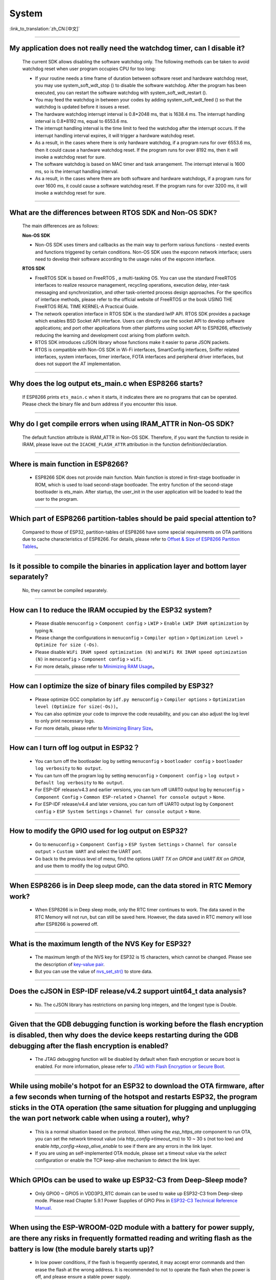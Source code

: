 System
======

:link_to_translation:`zh_CN:[中文]`

.. raw:: html

   <style>
   body {counter-reset: h2}
     h2 {counter-reset: h3}
     h2:before {counter-increment: h2; content: counter(h2) ". "}
     h3:before {counter-increment: h3; content: counter(h2) "." counter(h3) ". "}
     h2.nocount:before, h3.nocount:before, { content: ""; counter-increment: none }
   </style>

--------------

My application does not really need the watchdog timer, can I disable it?
----------------------------------------------------------------------------

  The current SDK allows disabling the software watchdog only. The following methods can be taken to avoid watchdog reset when user program occupies CPU for too long:

  - If your routine needs a time frame of duration between software reset and hardware watchdog reset, you may use system_soft_wdt_stop () to disable the software watchdog. After the program has been executed, you can restart the software watchdog with system_soft_wdt_restart ().
  - You may feed the watchdog in between your codes by adding system_soft_wdt_feed () so that the watchdog is updated before it issues a reset.
  - The hardware watchdog interrupt interval is 0.8*2048 ms, that is 1638.4 ms. The interrupt handling interval is 0.8*8192 ms, equal to 6553.6 ms.
  - The interrupt handling interval is the time limit to feed the watchdog after the interrupt occurs. If the interrupt handling interval expires, it will trigger a hardware watchdog reset.
  - As a result, in the cases where there is only hardware watchdog, if a program runs for over 6553.6 ms, then it could cause a hardware watchdog reset. If the program runs for over 8192 ms, then it will invoke a watchdog reset for sure.
  - The software watchdog is based on MAC timer and task arrangement. The interrupt interval is 1600 ms, so is the interrupt handling interval.
  - As a result, in the cases where there are both software and hardware watchdogs, if a program runs for over 1600 ms, it could cause a software watchdog reset. If the program runs for over 3200 ms, it will invoke a watchdog reset for sure.

--------------

What are the differences between RTOS SDK and Non-OS SDK?
-----------------------------------------------------------

  The main differences are as follows:

  **Non-OS SDK**

  - Non-OS SDK uses timers and callbacks as the main way to perform various functions - nested events and functions triggered by certain conditions. Non-OS SDK uses the espconn network interface; users need to develop their software according to the usage rules of the espconn interface.

  **RTOS SDK**

  - FreeRTOS SDK is based on FreeRTOS , a multi-tasking OS. You can use the standard FreeRTOS interfaces to realize resource management, recycling operations, execution delay, inter-task messaging and synchronization, and other task-oriented process design approaches. For the specifics of interface methods, please refer to the official website of FreeRTOS or the book USING THE FreeRTOS REAL TIME KERNEL-A Practical Guide.
  - The network operation interface in RTOS SDK is the standard lwIP API. RTOS SDK provides a package which enables BSD Socket API interface. Users can directly use the socket API to develop software applications; and port other applications from other platforms using socket API to ESP8266, effectively reducing the learning and development cost arising from platform switch.
  - RTOS SDK introduces cJSON library whose functions make it easier to parse JSON packets.
  - RTOS is compatible with Non-OS SDK in Wi-Fi interfaces, SmartConfig interfaces, Sniffer related interfaces, system interfaces, timer interface, FOTA interfaces and peripheral driver interfaces, but does not support the AT implementation.

--------------

Why does the log output ets_main.c when ESP8266 starts?
----------------------------------------------------------

  If ESP8266 prints ``ets_main.c`` when it starts, it indicates there are no programs that can be operated. Please check the binary file and burn address if you encounter this issue.

--------------

Why do I get compile errors when using IRAM_ATTR in Non-OS SDK?
-------------------------------------------------------------------

  The default function attribute is IRAM_ATTR in Non-OS SDK. Therefore, if you want the function to reside in IRAM, please leave out the ``ICACHE_FLASH_ATTR`` attribution in the function definition/declaration.

--------------

Where is main function in ESP8266?
-----------------------------------

  - ESP8266 SDK does not provide main function. Main function is stored in first-stage bootloader in ROM, which is used to load second-stage bootloader. The entry function of the second-stage bootloader is ets_main. After startup, the user_init in the user application will be loaded to lead the user to the program.

---------------------

Which part of ESP8266 partition-tables should be paid special attention to?
--------------------------------------------------------------------------------------------

  Compared to those of ESP32, partition-tables of ESP8266 have some special requirements on OTA partitions due to cache characteristics of ESP8266. For details, please refer to `Offset & Size of ESP8266 Partition Tables <https://docs.espressif.com/projects/esp8266-rtos-sdk/en/latest/api-guides/partition-tables.html#offset-size>`__。

--------------

Is it possible to compile the binaries in application layer and bottom layer separately?
--------------------------------------------------------------------------------------------

  No, they cannot be compiled separately.

--------------

How can I to reduce the IRAM occupied by the ESP32 system?
--------------------------------------------------------------------

  - Please disable ``menuconfig`` > ``Component config`` > ``LWIP`` > ``Enable LWIP IRAM optimization`` by typing ``N``.
  - Please change the configurations in ``menuconfig`` > ``Compiler option`` > ``Optimization Level`` > ``Optimize for size (-Os)``.
  - Please disable ``WiFi IRAM speed optimization (N)`` and ``WiFi RX IRAM speed optimization (N)`` in ``menuconfig`` > ``Component config`` > ``wifi``.
  - For more details, please refer to `Minimizing RAM Usage <https://docs.espressif.com/projects/esp-idf/en/latest/esp32/api-guides/performance/ram-usage.html>`__。

----------------------

How can I optimize the size of binary files compiled by ESP32?
---------------------------------------------------------------

  - Please optimize GCC compilation by ``idf.py menuconfig`` > ``Compiler options`` > ``Optimization level (Optimize for size(-Os))``。
  - You can also optimize your code to improve the code reusability, and you can also adjust the log level to only print necessary logs.
  - For more details, please refer to `Minimizing Binary Size <https://docs.espressif.com/projects/esp-idf/en/latest/esp32/api-guides/performance/size.html>`__。


-----------------

How can I turn off log output in ESP32？
--------------------------------------------------------------------

  - You can turn off the bootloader log by setting ``menuconfig`` > ``bootloader config`` > ``bootloader log verbosity`` to ``No output``.
  - You can turn off the program log by setting ``menuconfig`` > ``Component config`` > ``log output`` > ``Default log verbosity`` to ``No output``.
  - For ESP-IDF release/v4.3 and earlier versions, you can turn off UART0 output log by ``menuconfig`` > ``Component Config`` > ``Common ESP-related`` > ``Channel for console output`` > ``None``.
  - For ESP-IDF release/v4.4 and later versions, you can turn off UART0 output log by ``Component config`` > ``ESP System Settings`` > ``Channel for console output`` > ``None``.

------------------

How to modify the GPIO used for log output on ESP32?
-------------------------------------------------------------------------------------------------

  - Go to ``menuconfig`` > ``Component Config`` > ``ESP System Settings`` > ``Channel for console output`` > ``Custom UART`` and select the UART port.
  - Go back to the previous level of menu, find the options `UART TX on GPIO#` and `UART RX on GPIO#`, and use them to modify the log output GPIO.

--------------

When ESP8266 is in Deep sleep mode, can the data stored in RTC Memory work?
--------------------------------------------------------------------------------------------------------------------------------------------------------------------------------------------

  - When ESP8266 is in Deep sleep mode, only the RTC timer continues to work. The data saved in the RTC Memory will not run, but can still be saved here. However, the data saved in RTC memory will lose after ESP8266 is powered off.

---------------------

What is the maximum length of the NVS Key for ESP32?
-------------------------------------------------------------------------------------------------------------------------

  - The maximum length of the NVS key for ESP32 is 15 characters, which cannot be changed. Please see the description of `key-value pair <https://docs.espressif.com/projects/esp-idf/en/release-v4.3/esp32/api-reference/storage/nvs_flash.html#id4>`_.
  - But you can use the value of `nvs_set_str() <https://docs.espressif.com/projects/esp-idf/en/release-v4.3/esp32/api-reference/storage/nvs_flash.html#_CPPv411nvs_set_str12nvs_handle_tPKcPKc>`_ to store data.

---------------------

Does the cJSON in ESP-IDF release/v4.2 support uint64_t data analysis?
--------------------------------------------------------------------------------------------------------------------------------------------------------------------------

  - No. The cJSON library has restrictions on parsing long integers, and the longest type is Double.

---------------------

Given that the GDB debugging function is working before the flash encryption is disabled, then why does the device keeps restarting during the GDB debugging after the flash encryption is enabled?
-----------------------------------------------------------------------------------------------------------------------------------------------------------------------------------------------------------------------------------

  - The JTAG debugging function will be disabled by default when flash encryption or secure boot is enabled. For more information, please refer to `JTAG with Flash Encryption or Secure Boot <https://docs.espressif.com/projects/esp-idf/en/latest/esp32/api-guides/jtag-debugging/tips-and-quirks.html#jtag-with-flash-encryption-or-secure-boot>`_.

---------------------

While using mobile's hotpot for an ESP32 to download the OTA firmware, after a few seconds when turning of the hotspot and restarts ESP32, the program sticks in the OTA operation (the same situation for plugging and unplugging the wan port network cable when using a router), why?
-------------------------------------------------------------------------------------------------------------------------------------------------------------------------------------------------------------------------------------------------------------------------------------------------------------------------------------------------------------------------------------------------------------------------------------------------------------------------------------------------------------------

  - This is a normal situation based on the protocol. When using the `esp_https_ota` component to run OTA, you can set the network timeout value (via `http_config->timeout_ms`) to 10 ~ 30 s (not too low) and enable `http_config->keep_alive_enable` to see if there are any errors in the link layer.
  - If you are using an self-implemented OTA module, please set a timeout value via the `select` configuration or enable the TCP keep-alive mechanism to detect the link layer.

-----------------

Which GPIOs can be used to wake up ESP32-C3 from Deep-Sleep mode?
---------------------------------------------------------------------------------------------------------------------------------------------------------------------------------------------------------------------------------

  - Only GPIO0 ~ GPIO5 in VDD3P3_RTC domain can be used to wake up ESP32-C3 from Deep-sleep mode. Please read Chapter 5.9.1 Power Supplies of GPIO Pins in `ESP32-C3 Technical Reference Manual <https://www.espressif.com/sites/default/files/documentation/esp32-c3_technical_reference_manual_en.pdf>`_.

------------------

When using the ESP-WROOM-02D module with a battery for power supply, are there any risks in frequently formatted reading and writing flash as the battery is low (the module barely starts up)?
-----------------------------------------------------------------------------------------------------------------------------------------------------------------------------------------------------------------------------------

  - In low power conditions, if the flash is frequently operated, it may accept error commands and then erase the flash at the wrong address. It is recommended to not to operate the flash when the power is off, and please ensure a stable power supply.

---------------------

How to check the maximum stack size used by a thread for ESP32?
------------------------------------------------------------------------------------------------------------------

  - You can call the `UBaseType_t uxTaskGetStackHighWaterMark(TaskHandle_t xTask) <https://www.freertos.org/uxTaskGetStackHighWaterMark.html>`_ function. This function will return the minimum remaining stack space after the task is started.

----------------

What is the meaning of the " SW_CPU_RESET" log when using ESP32?
--------------------------------------------------------------------------------------------------------------------------------------------------------------------

  - "SW_CPU_RESET" is the software reset log. For example, calling the "esp_restart()" API will print this log.

----------------

For ESP32 products, when testing NVS separately, I found it occupies a lot of memory. What is the reason?
------------------------------------------------------------------------------------------------------------------------------------------------------------------------------------------------------------------------------------------------

  - Please check the partition table settings. It is recommended to set a smaller NVS data partition in the partition table to test. The larger the NVS data partition setting, the more memory it will occupy.

-----------------------------------------------------------------------------------------------------

How do I change the system time of a module ?
-----------------------------------------------------------------------------------------------------------------------------------------------------------------

  :CHIP\: ESP32 | ESP32 | ESP32-C3:

 - You can use the c language ``time()`` interface to set the system time.

---------------------------------------

During the OTA upgrade process, an ESP_ERR_OTA_VALIDATE_FAILED error occurred after calling esp_ota_end, how to troubleshoot such issue?
---------------------------------------------------------------------------------------------------------------------------------------------------------------------------------------------------------------------------------------------------------------
  :CHIP\: ESP32:

  - Generally it is caused by the error content in the downloaded firmware. You can dump out such content via `read_flash <https://docs.espressif.com/projects/esptool/en/latest/esp32/esptool/basic-commands.html#read-flash-contents-read-flash>`_ in `esptool <https://github.com/espressif/esptool>`_ from your module. Then use the Beyond Compare tool to compare the two bin files in hexadecimal to see which part of the bin file is downloaded incorrectly.

-------------------------

How does ESP8266-RTOS-SDK store data to RTC memory?
------------------------------------------------------------------------------------------------------------------------------------------------------------

  - The definition method of storing data in RTC memory is as follows:

  .. code::text

    #define RTC_DATA_ATTR _SECTION_ATTR_IMPL(".rtc.data", __COUNTER__)

  - Please refer to the description in `esp_attr.h <https://github.com/espressif/ESP8266_RTOS_SDK/blob/release/v3.4/components/esp8266/include/esp_attr.h>`_.

-------------------------

After waking up from Deep-sleep mode, where does ESP8266 start boot?
--------------------------------------------------------------------------------------------------------------------------------------------------------------------------------------

  - After ESP8266 wakes up from Deep-sleep mode, the device will boots up from ``user_init``. Please refer to the description in `esp_deep_sleep() <https://docs.espressif.com/projects/esp8266-rtos-sdk/en/latest/api-reference/system/sleep_modes.html?highlight=deep#_CPPv414esp_deep_sleep8uint64_t>`__.

-------------------------

When will the RTC clock be reset?
--------------------------------------------------------------------------------------------------------------------------------------------------------------------------------------

  - Any reset (except the power-up reset) or sleep mode settings will not reset the RTC clock.

-------------------------

After using the ``AT+GSLP`` command to enter Deep-sleep mode for ESP32, can it be awakened by pulling down the EN pin?
---------------------------------------------------------------------------------------------------------------------------------------------------------------------------------------------------------------------------------------

  - Yes, but it is not recommended.
  - Deep-sleep wakeup can be awakened by RTC_GPIO. Please refer to `ESP32 Technical Reference Manual <https://www.espressif.com/sites/default/files/documentation/esp32_technical_reference_manual_en.pdf>`_.

-------------------

When multiple threads want to use the watchdog of ESP32, should each thread enable the watchdog individually?
------------------------------------------------------------------------------------------------------------------------------------------------------------------------------------------------------------------------------------------------------

  - Yes, please see `Task watchdog instructions <https://docs.espressif.com/projects/esp-idf/en/latest/esp32/api-reference/system/wdts.html?highlight=wdt#task-watchdog-timer>`_.

-------------------------

When using the release/v3.3 version of ESP8266-RTOS-SDK, how to enter Light-sleep mode?
--------------------------------------------------------------------------------------------------------------------------------------------------------------------------------------------------------------------

  - First set the wake-up mode of Light-sleep mode, please refer to `ESP8266_RTOS_SDK/components/esp8266/include/esp_sleep.h <https://github.com/espressif/ESP8266_RTOS_SDK/blob/release/v3.3/components/esp8266/include/esp_sleep.h>`_.

  - Then use the `esp_light_sleep_start() <https://docs.espressif.com/projects/esp8266-rtos-sdk/en/latest/api-reference/system/sleep_modes.html?highlight=esp_light_sleep_start%28%29#_CPPv421esp_light_sleep_startv>`_ API to enter Light-sleep mode.

  - You can refer to the `esp-idf/examples/system/light_sleep/main/light_sleep_example_main.c <https://github.com/espressif/esp-idf/blob/release/v4.2/examples/system/light_sleep/main/light_sleep_example_main.c>`_ example for implementation logic.

  - Please read `API Reference <https://docs.espressif.com/projects/esp8266-rtos-sdk/en/release-v3.3/api-reference/system/sleep_modes.html#sleep-modes>`_ for API descriptions about sleep modes in ESP8266-RTOS-SDK.

-------------------------

How to wake up ESP8266 in Deep sleep mode?
------------------------------------------------------------------------------------------------------------------------------------------------------------------

  - The ESP8266 can only be awakened from Deep sleep mode via RTC Timer, the timing duration is set by user via esp_deep_sleep, and GPIO16(XPD_DCDC) should be connected to EXT_RSTB through a 0 Ω resistor to support such function. Please refer to `related API descriptions <https://docs.espressif.com/ projects/esp8266-rtos-sdk/en/latest/api-reference/system/sleep_modes.html?highlight=deep#_CPPv414esp_deep_sleep8uint64_t>`_.

---------------------

When using the ESP32-WROVER module, there is a problem of battery jitter or abnormal power-off and power-on, causing the system to crash and fail to wake up. What is the reason?
------------------------------------------------------------------------------------------------------------------------------------------------------------------------------------------------------------------------------------------------------------------------------------------

  - Application scenario: The current is about 12 uA during sleep. When the battery is unplugged or the product is shaken, it will cause power failure, but there is still electricity in the capacitor. During the process of discharging ESP32 from 3.3 V to 0 V, ESP32 will fail to wake up when powered on again with 3.3 V.

  - Please check whether the chip VCC and EN meet the power-on sequence requirements.
  - Consider adding a reset chip to ensure normal timing.
  - For ESP32 power-on and reset timing description, please refer to `ESP32 Datasheet <https://www.espressif.com/sites/default/files/documentation/esp32_datasheet_en.pdf>`_.

--------------

How to flash a customized mac address?
---------------------------------------------------------------------------------------------------------------------------------------------------------------------------------------------------------------------------------

  - You can start by understanding the MAC mechanics of ESP modules, please refer to `Introduction to Mac Addresses <https://docs.espressif.com/projects/esp-idf/en/latest/api-reference/system/system.html?highlight=MAC% 20address/>`_. There are currently 2 options for burning customized MAC addresses:

  - Option 1: directly flash it into efuse blk3.
  - Option 2: Store in flash. It is not recommended to store the MAC address in the default NVS partition. It is recommended to create a customized NVS partition for storing customized Mac addresses. For more information on the use of customized MAC addresses, please refer to `base_mac_address <https://github.com/espressif/esp-idf/tree/master/examples/ system/base_mac_address/>`_.

----------------------

When ESP32 uses esp_timer, network communication or Bluetooth communication is abnormal. What is the reason?
---------------------------------------------------------------------------------------------------------------------------------------------------------------------------------------------------------

  - esp_timer is a high-precision hardware timer component, and some background components also use it to complete some system tasks. When using esp_timer, please do not call delay and blocking APIs in the callback function of the timer, and try to ensure that the function is executed as quickly as possible, so as not to affect the performance of other system components.
  - If you do not need very high time precision, please use the timer component `xTimer <https://docs.espressif.com/projects/esp-idf/en/latest/esp32/api-reference/system/freertos.html#timer-api>`_ in FreeRTOS.

--------------

With ESP32, are there any return instructions if I skip to a function using the ``jump`` instruction in ULP？
-----------------------------------------------------------------------------------------------------------------------------------------------

  Please see `here <https://docs.espressif.com/projects/esp-idf/en/latest/esp32/api-reference/system/ulp_instruction_set.html>`_ for ULP CPU instructions list and corresponding specifications. Normally, a general register is used for return instructions to store backup PC addresses for later jumping backs. Since there are only four general registers in ULP for now, please make proper use of them.

--------------

How to adjust the warning level for project build?
-------------------------------------------------------------------------------------------------

  When building the project, it is found that some warnings being treated as errors, causing build failure, as follows:

  .. code:: text

    error: format '%d' expects argument of type 'int *', but argument 3 has type 'uint32_t *' {aka 'long unsigned int *'} [-Werror=format=]

  For the error above, you can modify compilation flags at a component level (in component CMakeLists.txt) or at a project level (in project CMakeLists.txt). These two ways have roughly the same effect.

  - To modify compilation flags for a specific component, use the standard CMake function ``target_compile_options``. Please refer to `Controlling Component Compilation <https://docs.espressif.com/projects/esp-idf/en/latest/esp32/api-guides/build-system.html#controlling-component-compilation>`_. For an example of target_compile_options at the component level, please see `CMakeLists.txt#L3 <https://github.com/espressif/esp-idf/blob/4d14c2ef2d9d08cd1dcbb68a8bb0d76a666e2b4b/examples/bluetooth/bluedroid/ble/ble_ancs/main/CMakeLists.txt#L3>`_.
  - To modify compilation flags for the whole project, either use standard CMake function ``add_compile_options`` or IDF-specific function ``idf_build_set_property`` to set ``COMPILE_OPTIONS`` property. Please refer to `overriding-default-build-specifications <https://docs.espressif.com/projects/esp-idf/en/latest/esp32/api-guides/build-system.html#overriding-default-build-specifications>`_.

------------------

The firmware compiled based on the ESP-IDF SDK varies as it contains the information about ``IDF_PATH`` and compilation time. How to remove that information?
---------------------------------------------------------------------------------------------------------------------------------------------------------------------------------------------------------------------------------------------------------------------------------------------------------------------------------------------------------------

  - For SDK v5.0 and the above versions, you can enable the ``CONFIG_APP_REPRODUCIBLE_BUILD`` configuration option. In doing so, the application built upon ESP-IDF does not depend on the build environment and both the .elf file and .bin file of the application remain unchanged even if the following variables change:

    - Directory where the project is located
    - Directory where ESP-IDF is located (IDF_PATH)
    - Build time

    Please refer to the `Reproducible Builds <https://docs.espressif.com/projects/esp-idf/en/latest/esp32/api-guides/reproducible-builds.html#reproducible-builds>`_ description.

  - For SDK versions below v5.0, you can disable ``CONFIG_APP_COMPILE_TIME_DATE=n`` to remove the built timestamp information and enable ``COMPILER_HIDE_PATHS_MACROS=y`` to hide ``IDF_PATH``.

--------------

When I downloaded the official application hello_world using ESP32-S3-DevKitM-1, the following error occurred. What is the reason for that?
-----------------------------------------------------------------------------------------------------------------------------------------------------------------------------------------------------------------------------------------------------------------------------------------------------------------------------------------------------------------------

  .. code:: text

    ESP-ROM:esp32s3-20210327
    Build:Mar 27 2021
    rst:0x7 (TG0WDT_SYS_RST),boot:0x8 (SPI_FAST_FLASH_BOOT)
    Saved PC:0x40043ac8
    Invalid chip id. expected 9 read 4. bootloader for wrong chip?
    ets_main.c 329


  - The current error may be related to the chip version on the development board or to the fact that the software version of the esp-idf SDK is not the official production version. The chip (ROM) bootloader expects the chip ID is 9, which is the production version of the chip (not a test version). However, in the secondary bootloader header, it sees the chip ID is 4, which is the beta version of the chip. Please refer to the description in `esp-idf/issues/7960 <https://github.com/espressif/esp-idf/issues/7960>`_ .

  - The actual version of the chip can be obtained by the command ``esptool.py chip_id``. If the chip version is the production version, this error is related to the version of the used esp-idf SDK. For ESP32-S3 series products, esp-idf release/v4.4 and later are necessary.

----------------

What is the accuracy of the internal 150 kHz RTC of ESP32 series chips?
----------------------------------------------------------------------------------------------------------------------------------------------

  - The accuracy of the internal 150 kHz RTC of ESP32 series chips is ±5%.

--------------

What versions of esp-idf SDK are supported by ESP32-D0WDR2-V3 chip?
---------------------------------------------------------------------------------------------------------------------------------------------------------------------------------------------------------------------

  - Supported IDF versions are: v4.4.1, v4.3.3, v4.2.3, and v4.1.3.

------------------

When I test OTA applications based on the ESP32 chip, can I delete the default factory partition in the partition table and set the address of the OTA_0 partition to 0x10000?
---------------------------------------------------------------------------------------------------------------------------------------------------------------------------------------------------------------------------------------------------------------------------

  - Yes. Please note that the offsets of partitions of any app type have to be aligned to 0x10000 (64K).

---------------------

Why can I not burn data to BLOCK3 of ESP32-C3 eFuse with ``espefuse.py burn_key``?
---------------------------------------------------------------------------------------------------------

  - ``espefuse.py burn_key`` can only burn data to eFuse blocks of the KEY_DATA type. However, BLOCK3 of ESP32-C3 is of the USR_DATA type by default.
  - You can burn data to eFuse blocks of the USR_DATA type with ``espefuse.py burn_block_data``.

------------------------

Why do different ESP32 modules have different flash erase time?
----------------------------------------------------------------------------------------------------------------------------------------------

  - This is caused by different type of flash models. Some module of flash don't have a mechanism for passing empty blocks when erasing, so it takes longer time.
